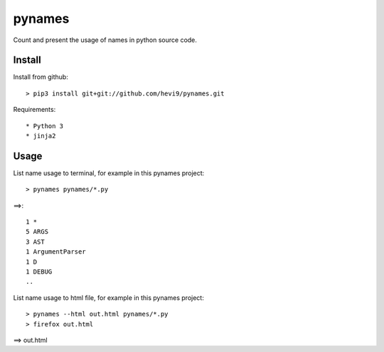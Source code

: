 pynames
*******

Count and present the usage of names in python source code.

Install
=======

Install from github::

  > pip3 install git+git://github.com/hevi9/pynames.git

Requirements::

  * Python 3
  * jinja2

Usage
=====

List name usage to terminal, for example in this pynames project::

  > pynames pynames/*.py
  
==>::

  1 *
  5 ARGS
  3 AST
  1 ArgumentParser
  1 D
  1 DEBUG
  ..
  
List name usage to html file, for example in this pynames project::

  > pynames --html out.html pynames/*.py
  > firefox out.html
  
==> out.html
  
  